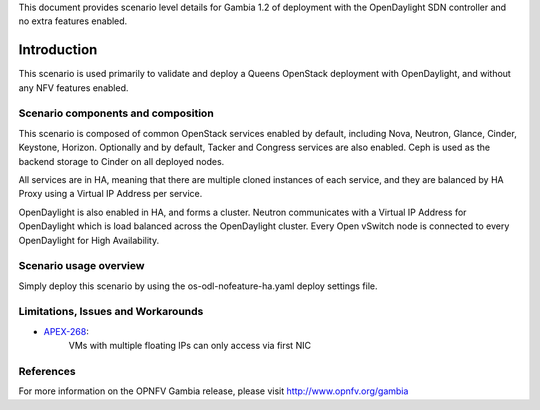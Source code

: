.. This work is licensed under a Creative Commons Attribution 4.0 International License.
.. http://creativecommons.org/licenses/by/4.0
.. (c) <optionally add copywriters name>

This document provides scenario level details for Gambia 1.2 of
deployment with the OpenDaylight SDN controller and no extra features enabled.

============
Introduction
============

This scenario is used primarily to validate and deploy a Queens OpenStack
deployment with OpenDaylight, and without any NFV features enabled.

Scenario components and composition
===================================

This scenario is composed of common OpenStack services enabled by default,
including Nova, Neutron, Glance, Cinder, Keystone, Horizon.  Optionally and
by default, Tacker and Congress services are also enabled.  Ceph is used as
the backend storage to Cinder on all deployed nodes.

All services are in HA, meaning that there are multiple cloned instances of
each service, and they are balanced by HA Proxy using a Virtual IP Address
per service.

OpenDaylight is also enabled in HA, and forms a cluster.  Neutron
communicates with a Virtual IP Address for OpenDaylight which is load
balanced across the OpenDaylight cluster.  Every Open vSwitch node is
connected to every OpenDaylight for High Availability.

Scenario usage overview
=======================

Simply deploy this scenario by using the os-odl-nofeature-ha.yaml deploy
settings file.

Limitations, Issues and Workarounds
===================================

* `APEX-268 <https://jira.opnfv.org/browse/APEX-268>`_:
   VMs with multiple floating IPs can only access via first NIC

References
==========

For more information on the OPNFV Gambia release, please visit
http://www.opnfv.org/gambia

